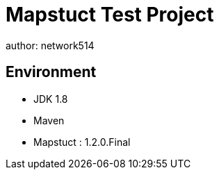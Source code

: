 = Mapstuct Test Project
author: network514
:hardbreaks:

== Environment

* JDK 1.8
* Maven
* Mapstuct : 1.2.0.Final